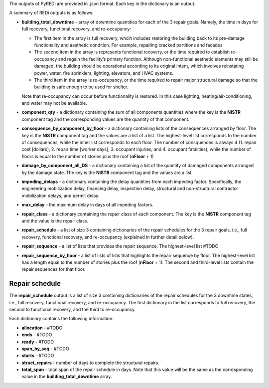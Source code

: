 
The outputs of PyREDi are provided in .json format. Each key in the dictionary is an output. 

A summary of REDi outputs is as follows:

- **building_total_downtime** - array of downtime quantities for each of the 3 repair goals. Namely, the time in days for full recovery, functional recovery, and re-occupancy:

  - The first item in the array is full recovery, whcih includes restoring the building back to its pre-damage functionality and aesthetic condition. For example, repairing cracked partitions and facades 
  - The second item in the array is represents functional recovery, or the time required to establish re-occupancy and regain the facility’s primary function. Although non-functional aesthetic elements may still be damaged, the building should be operational according to its original intent, which involves reinstating power, water, fire sprinklers, lighting, elevators, and HVAC systems.
  - The third item in the array is re-occupancy, or the time required to repair major structural damage so that the building is safe enough to be used for shelter.

  Note that re-occupancy can occur before functionality is restored. In this case lighting, heating/air-conditioning, and water may not be available.

- **component_qty** - a dictionary containing the sum of all components quantities where the key is the **NISTR** component tag and the corresponding values are the quantity of that component.
- **consequence_by_component_by_floor** - a dictionary containing lists of the consequences arranged by floor. The key is the **NISTR** component tag and the values are a list of a list. The highest-level list corresponds to the number of consequences, while the inner list corresponds to each floor. The number of consquences is always 4 (1. repair cost [dollars]; 2. repair time [worker days]; 3. occupant injuries; and 4. occupant fatalities), while the number of floors is equal to the number of stories plus the roof (**nFloor** + 1)
- **damage_by_component_all_DS** - a dictionary containing a list of the quantity of damaged components arranged by the damage state. The key is the **NISTR** component tag and the values are a list
- **impeding_delays** - a dictionary containing the delay quantities from each impeding factor. Specifically, the engineering mobilization delay, financing delay, inspection delay, structural and non-structural contractor mobilization delays, and permit delay.
- **max_delay** - the maximum delay in days of all impeding factors.
- **repair_class** - a dictionary containing the repair class of each component. The key is the **NISTR** component tag and the value is the repair class. 
- **repair_schedule** - a list of size 3 containing dictionaries of the repair schedules for the 3 repair goals, i.e., full recovery, functional recovery, and re-occupancy (explained in further detail below).
- **repair_sequence** - a list of lists that provides the repair sequence. The highest-level list #TODO
- **repair_sequence_by_floor** - a list of lists of lists that highlights the repair sequence by floor. The highest-level list has a length equal to the number of stories plus the roof (**nFloor** + 1). The second and third-level lists contain the repair sequences for that floor.

Repair schedule
---------------

The **repair_schedule** output is a list of size 3 containing dictionaries of the repair schedules for the 3 downtime states, i.e., full recovery, functional recovery, and re-occupancy. The first dictionary in the list corresponds to full recovery, the second to functional recovery, and the third to re-occupancy. 

Each dictionary contains the following information:

- **allocation** - #TODO
- **ends** - #TODO
- **ready** - #TODO
- **span_by_seq** - #TODO
- **starts** - #TODO
- **struct_repairs** - number of days to complete the structural repairs. 
- **total_span** - total span of the repair schedule in days. Note that this value will be the same as the corresponding value in the **building_total_downtime** array. 